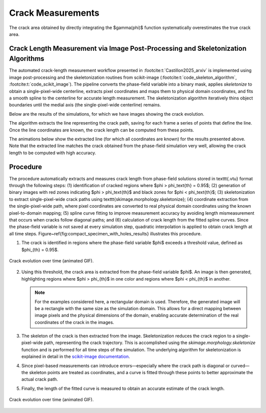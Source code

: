 Crack Measurements
==================

The crack area obtained by directly integrating the $\gamma(\phi)$ function systematically overestimates the true crack area. 


Crack Length Measurement via Image Post-Processing and Skeletonization Algorithms
---------------------------------------------------------------------------------

The automated crack-length measurement workflow presented in :footcite:t:`Castillon2025_arxiv` is implemented using image post-processing and the skeletonization routines from scikit-image (:footcite:t:`code_skeleton_algorithm`, :footcite:t:`code_scikit_image`). The pipeline converts the phase-field variable into a binary mask, applies `skeletonize` to obtain a single-pixel-wide centerline, extracts pixel coordinates and maps them to physical domain coordinates, and fits a smooth spline to the centerline for accurate length measurement. The skeletonization algorithm iteratively thins object boundaries until the medial axis (the single-pixel-wide centerline) remains.

Below are the results of the simulations, for which we have images showing the crack evolution.

.. raw:: html

   <div style="padding: 30px 0; margin: 20px 0;">
         <div style="display: flex; gap: 20px; justify-content: center; flex-wrap: wrap;">
            <div style="text-align: center;">
               <img src="../_static/animations/crack_measurement_1.gif" width="180px" style="border-radius: 10px; box-shadow: 0 4px 15px rgba(0,0,0,0.3);" loop="infinite" autoplay />
            </div>
            <div style="text-align: center;">
               <img src="../_static/animations/crack_measurement_2.gif" width="180px" style="border-radius: 10px; box-shadow: 0 4px 15px rgba(0,0,0,0.3);" loop="infinite" autoplay />
            </div>
            <div style="text-align: center;">
               <img src="../_static/animations/crack_measurement_4.gif" width="180px" style="border-radius: 10px; box-shadow: 0 4px 15px rgba(0,0,0,0.3);" loop="infinite" autoplay />
            </div>
         </div>
   </div>

The algorithm extracts the line representing the crack path, saving for each frame a series of points that define the line. Once the line coordinates are known, the crack length can be computed from these points.

The animations below show the extracted line (for which all coordinates are known) for the results presented above. Note that the extracted line matches the crack obtained from the phase-field simulation very well, allowing the crack length to be computed with high accuracy.

.. raw:: html

   <div style="padding: 30px 0; margin: 20px 0;">
         <div style="display: flex; gap: 20px; justify-content: center; flex-wrap: wrap;">
            <div style="text-align: center;">
               <img src="../_static/animations/crack_measurement_1_sol.gif" width="180px" style="border-radius: 10px; box-shadow: 0 4px 15px rgba(0,0,0,0.3);" loop="infinite" autoplay />
            </div>
            <div style="text-align: center;">
               <img src="../_static/animations/crack_measurement_2_sol.gif" width="180px" style="border-radius: 10px; box-shadow: 0 4px 15px rgba(0,0,0,0.3);" loop="infinite" autoplay />
            </div>
            <div style="text-align: center;">
               <img src="../_static/animations/crack_measurement_4_sol.gif" width="180px" style="border-radius: 10px; box-shadow: 0 4px 15px rgba(0,0,0,0.3);" loop="infinite" autoplay />
            </div>
         </div>
   </div>


Procedure
---------

The procedure automatically extracts and measures crack length from phase-field solutions stored in \texttt{.vtu} format through the following steps: (1) identification of cracked regions where $\phi > \phi_\text{th} = 0.95$; (2) generation of binary images with red zones indicating $\phi > \phi_\text{th}$ and black zones for $\phi < \phi_\text{th}$; (3) skeletonization to extract single-pixel-wide crack paths using \texttt{skimage.morphology.skeletonize}; (4) coordinate extraction from the single-pixel-wide path, where pixel coordinates are converted to real physical domain coordinates using the known pixel-to-domain mapping; (5) spline curve fitting to improve measurement accuracy by avoiding length mismeasurement that occurs when cracks follow diagonal paths; and (6) calculation of crack length from the fitted spline curves. Since the phase-field variable is not saved at every simulation step, quadratic interpolation is applied to obtain crack length at all time steps. Figure~\ref{fig:compact_specimen_with_holes_results} illustrates this procedure.


1. The crack is identified in regions where the phase-field variable $\phi$ exceeds a threshold value, defined as $\phi_{th} = 0.95$.

.. figure:: crack_evolution.gif
   :align: center
   :width: 400

   Crack evolution over time (animated GIF).


2. Using this threshold, the crack area is extracted from the phase-field variable $\phi$. An image is then generated, highlighting regions where $\phi > \phi_{th}$ in one color and regions where $\phi < \phi_{th}$ in another.

   .. note::
      For the examples considered here, a rectangular domain is used. Therefore, the generated image will be a rectangle with the same size as the simulation domain. This allows for a direct mapping between image pixels and the physical dimensions of the domain, enabling accurate determination of the real coordinates of the crack in the images.

3. The skeleton of the crack is then extracted from the image. Skeletonization reduces the crack region to a single-pixel-wide path, representing the crack trajectory. This is accomplished using the `skimage.morphology.skeletonize` function and is performed for all time steps of the simulation. The underlying algorithm for skeletonization is explained in detail in the `scikit-image documentation <https://scikit-image.org/docs/0.25.x/auto_examples/edges/plot_skeleton.html>`_.
   
4. Since pixel-based measurements can introduce errors—especially where the crack path is diagonal or curved—the skeleton points are treated as coordinates, and a curve is fitted through these points to better approximate the actual crack path.
   
5. Finally, the length of the fitted curve is measured to obtain an accurate estimate of the crack length.

.. figure:: crack_evolution_pyvista.gif
   :align: center
   :width: 400

   Crack evolution over time (animated GIF).


.. footbibliography::
